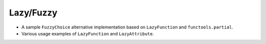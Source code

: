 Lazy/Fuzzy
==========
- A sample ``FuzzyChoice`` alternative implementation based on
  ``LazyFunction`` and ``functools.partial``.
- Various usage examples of ``LazyFunction`` and ``LazyAttribute``.
